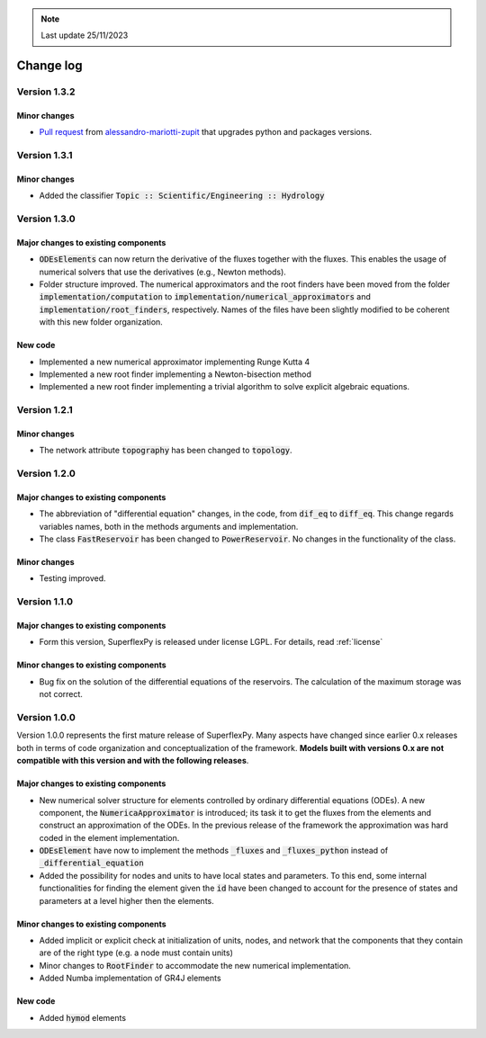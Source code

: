 .. note:: Last update 25/11/2023

Change log
==========

Version 1.3.2
-------------

Minor changes
.............

- `Pull request <https://github.com/dalmo1991/superflexPy/pull/9>`_ from
  `alessandro-mariotti-zupit <https://github.com/alessandro-mariotti-zupit>`_
  that upgrades python and packages versions.

Version 1.3.1
-------------

Minor changes
.............

- Added the classifier :code:`Topic :: Scientific/Engineering :: Hydrology`

Version 1.3.0
-------------

Major changes to existing components
....................................

- :code:`ODEsElements` can now return the derivative of the fluxes together with
  the fluxes. This enables the usage of numerical solvers that use the
  derivatives (e.g., Newton methods).
- Folder structure improved. The numerical approximators and the root finders
  have been moved from the folder :code:`implementation/computation` to
  :code:`implementation/numerical_approximators` and
  :code:`implementation/root_finders`, respectively. Names of the files have
  been slightly modified to be coherent with this new folder organization.

New code
........

- Implemented a new numerical approximator implementing Runge Kutta 4
- Implemented a new root finder implementing a Newton-bisection method
- Implemented a new root finder implementing a trivial algorithm to solve
  explicit algebraic equations.

Version 1.2.1
-------------

Minor changes
.............

- The network attribute :code:`topography` has been changed to :code:`topology`.

Version 1.2.0
-------------

Major changes to existing components
....................................

- The abbreviation of "differential equation" changes, in the code, from
  :code:`dif_eq` to :code:`diff_eq`. This change regards variables names, both
  in the methods arguments and implementation.

- The class :code:`FastReservoir` has been changed to :code:`PowerReservoir`. No
  changes in the functionality of the class.

Minor changes
.............

- Testing improved.

Version 1.1.0
-------------

Major changes to existing components
....................................

- Form this version, SuperflexPy is released under license LGPL. For details,
  read :ref:`license`

Minor changes to existing components
....................................

- Bug fix on the solution of the differential equations of the reservoirs. The
  calculation of the maximum storage was not correct.

Version 1.0.0
-------------

Version 1.0.0 represents the first mature release of SuperflexPy. Many aspects
have changed since earlier 0.x releases both in terms of code organization
and conceptualization of the framework. **Models built with versions 0.x are**
**not compatible with this version and with the following releases**.

Major changes to existing components
....................................

- New numerical solver structure for elements controlled by ordinary
  differential equations (ODEs). A new component, the
  :code:`NumericaApproximator` is introduced; its task it to get the fluxes from
  the elements and construct an approximation of the ODEs. In the previous
  release of the framework the approximation was hard coded in the element
  implementation.

- :code:`ODEsElement` have now to implement the methods :code:`_fluxes` and
  :code:`_fluxes_python` instead of :code:`_differential_equation`

- Added the possibility for nodes and units to have local states and parameters.
  To this end, some internal functionalities for finding the element given the
  :code:`id` have been changed to account for the presence of states and
  parameters at a level higher then the elements.

Minor changes to existing components
....................................

- Added implicit or explicit check at initialization of units, nodes, and
  network that the components that they contain are of the right type (e.g. a
  node must contain units)

- Minor changes to :code:`RootFinder` to accommodate the new numerical
  implementation.

- Added Numba implementation of GR4J elements

New code
........

- Added :code:`hymod` elements